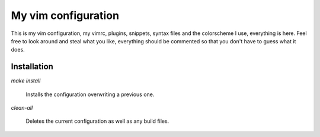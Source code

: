 My vim configuration
====================

This is my vim configuration, my vimrc, plugins, snippets, syntax files and
the colorscheme I use, everything is here. Feel free to look around and
steal what you like, everything should be commented so that you don't have
to guess what it does.

Installation
------------

`make install`

	Installs the configuration overwriting a previous one.

`clean-all`
	
	Deletes the current configuration as well as any build files.
